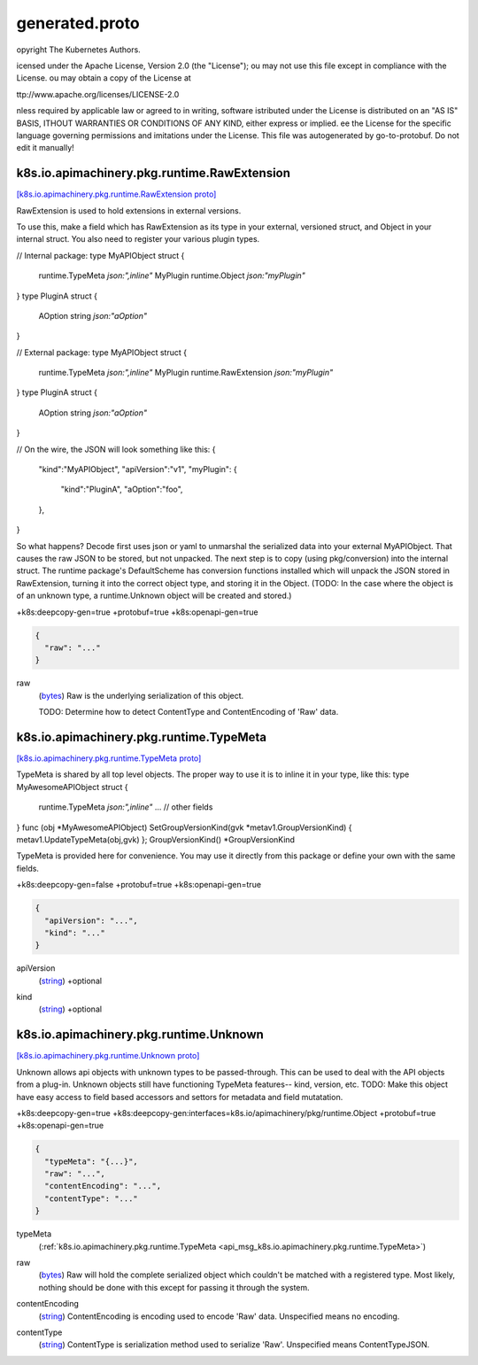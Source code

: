 .. _api_file_k8s.io/apimachinery/pkg/runtime/generated.proto:

generated.proto
===============================================


opyright The Kubernetes Authors.

icensed under the Apache License, Version 2.0 (the "License");
ou may not use this file except in compliance with the License.
ou may obtain a copy of the License at

ttp://www.apache.org/licenses/LICENSE-2.0

nless required by applicable law or agreed to in writing, software
istributed under the License is distributed on an "AS IS" BASIS,
ITHOUT WARRANTIES OR CONDITIONS OF ANY KIND, either express or implied.
ee the License for the specific language governing permissions and
imitations under the License.
This file was autogenerated by go-to-protobuf. Do not edit it manually!

.. _api_msg_k8s.io.apimachinery.pkg.runtime.RawExtension:

k8s.io.apimachinery.pkg.runtime.RawExtension
--------------------------------------------

`[k8s.io.apimachinery.pkg.runtime.RawExtension proto] <https://github.com/flyteorg/flyteidl/blob/master/protos/k8s.io/apimachinery/pkg/runtime/generated.proto#L71>`_

RawExtension is used to hold extensions in external versions.

To use this, make a field which has RawExtension as its type in your external, versioned
struct, and Object in your internal struct. You also need to register your
various plugin types.

// Internal package:
type MyAPIObject struct {
	runtime.TypeMeta `json:",inline"`
	MyPlugin runtime.Object `json:"myPlugin"`
}
type PluginA struct {
	AOption string `json:"aOption"`
}

// External package:
type MyAPIObject struct {
	runtime.TypeMeta `json:",inline"`
	MyPlugin runtime.RawExtension `json:"myPlugin"`
}
type PluginA struct {
	AOption string `json:"aOption"`
}

// On the wire, the JSON will look something like this:
{
	"kind":"MyAPIObject",
	"apiVersion":"v1",
	"myPlugin": {
		"kind":"PluginA",
		"aOption":"foo",
	},
}

So what happens? Decode first uses json or yaml to unmarshal the serialized data into
your external MyAPIObject. That causes the raw JSON to be stored, but not unpacked.
The next step is to copy (using pkg/conversion) into the internal struct. The runtime
package's DefaultScheme has conversion functions installed which will unpack the
JSON stored in RawExtension, turning it into the correct object type, and storing it
in the Object. (TODO: In the case where the object is of an unknown type, a
runtime.Unknown object will be created and stored.)

+k8s:deepcopy-gen=true
+protobuf=true
+k8s:openapi-gen=true

.. code-block:: json

  {
    "raw": "..."
  }

.. _api_field_k8s.io.apimachinery.pkg.runtime.RawExtension.raw:

raw
  (`bytes <https://developers.google.com/protocol-buffers/docs/proto#scalar>`_) Raw is the underlying serialization of this object.
  
  TODO: Determine how to detect ContentType and ContentEncoding of 'Raw' data.
  
  


.. _api_msg_k8s.io.apimachinery.pkg.runtime.TypeMeta:

k8s.io.apimachinery.pkg.runtime.TypeMeta
----------------------------------------

`[k8s.io.apimachinery.pkg.runtime.TypeMeta proto] <https://github.com/flyteorg/flyteidl/blob/master/protos/k8s.io/apimachinery/pkg/runtime/generated.proto#L92>`_

TypeMeta is shared by all top level objects. The proper way to use it is to inline it in your type,
like this:
type MyAwesomeAPIObject struct {
     runtime.TypeMeta    `json:",inline"`
     ... // other fields
}
func (obj *MyAwesomeAPIObject) SetGroupVersionKind(gvk *metav1.GroupVersionKind) { metav1.UpdateTypeMeta(obj,gvk) }; GroupVersionKind() *GroupVersionKind

TypeMeta is provided here for convenience. You may use it directly from this package or define
your own with the same fields.

+k8s:deepcopy-gen=false
+protobuf=true
+k8s:openapi-gen=true

.. code-block:: json

  {
    "apiVersion": "...",
    "kind": "..."
  }

.. _api_field_k8s.io.apimachinery.pkg.runtime.TypeMeta.apiVersion:

apiVersion
  (`string <https://developers.google.com/protocol-buffers/docs/proto#scalar>`_) +optional
  
  
.. _api_field_k8s.io.apimachinery.pkg.runtime.TypeMeta.kind:

kind
  (`string <https://developers.google.com/protocol-buffers/docs/proto#scalar>`_) +optional
  
  


.. _api_msg_k8s.io.apimachinery.pkg.runtime.Unknown:

k8s.io.apimachinery.pkg.runtime.Unknown
---------------------------------------

`[k8s.io.apimachinery.pkg.runtime.Unknown proto] <https://github.com/flyteorg/flyteidl/blob/master/protos/k8s.io/apimachinery/pkg/runtime/generated.proto#L110>`_

Unknown allows api objects with unknown types to be passed-through. This can be used
to deal with the API objects from a plug-in. Unknown objects still have functioning
TypeMeta features-- kind, version, etc.
TODO: Make this object have easy access to field based accessors and settors for
metadata and field mutatation.

+k8s:deepcopy-gen=true
+k8s:deepcopy-gen:interfaces=k8s.io/apimachinery/pkg/runtime.Object
+protobuf=true
+k8s:openapi-gen=true

.. code-block:: json

  {
    "typeMeta": "{...}",
    "raw": "...",
    "contentEncoding": "...",
    "contentType": "..."
  }

.. _api_field_k8s.io.apimachinery.pkg.runtime.Unknown.typeMeta:

typeMeta
  (:ref:`k8s.io.apimachinery.pkg.runtime.TypeMeta <api_msg_k8s.io.apimachinery.pkg.runtime.TypeMeta>`) 
  
.. _api_field_k8s.io.apimachinery.pkg.runtime.Unknown.raw:

raw
  (`bytes <https://developers.google.com/protocol-buffers/docs/proto#scalar>`_) Raw will hold the complete serialized object which couldn't be matched
  with a registered type. Most likely, nothing should be done with this
  except for passing it through the system.
  
  
.. _api_field_k8s.io.apimachinery.pkg.runtime.Unknown.contentEncoding:

contentEncoding
  (`string <https://developers.google.com/protocol-buffers/docs/proto#scalar>`_) ContentEncoding is encoding used to encode 'Raw' data.
  Unspecified means no encoding.
  
  
.. _api_field_k8s.io.apimachinery.pkg.runtime.Unknown.contentType:

contentType
  (`string <https://developers.google.com/protocol-buffers/docs/proto#scalar>`_) ContentType  is serialization method used to serialize 'Raw'.
  Unspecified means ContentTypeJSON.
